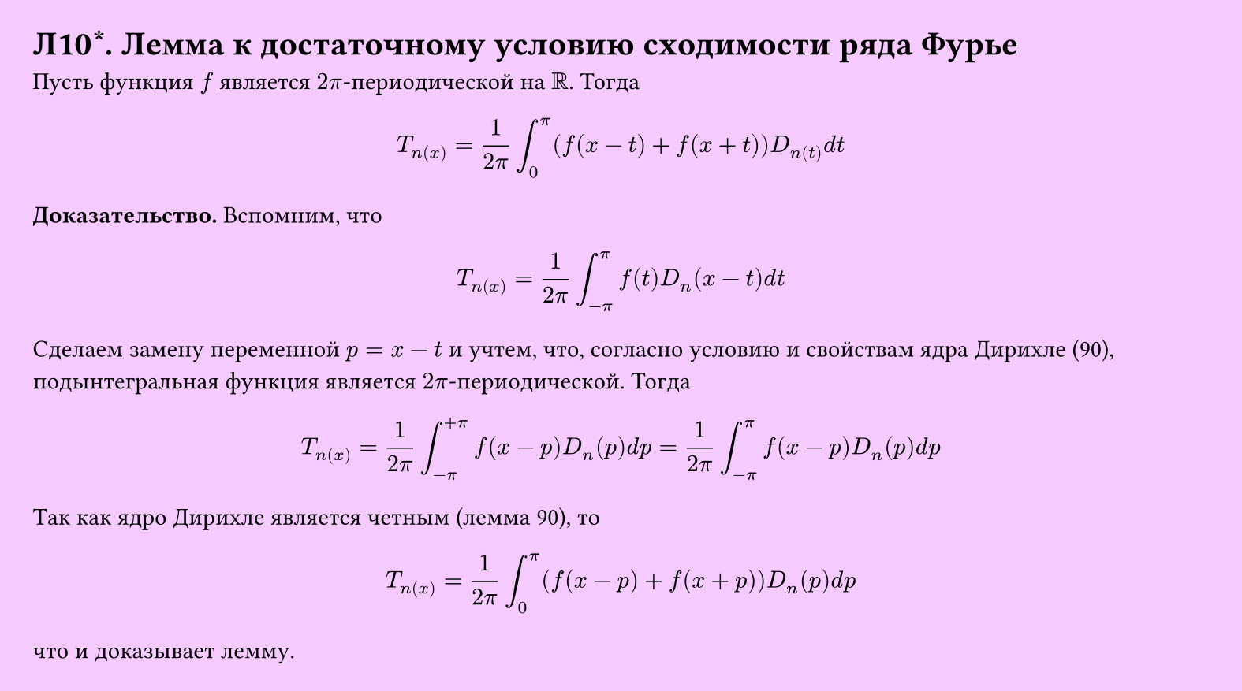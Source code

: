 #set page(width: 20cm, height: auto, fill: color.hsl(288.46deg, 100%, 89.8%), margin: 15pt)
#set align(left + top)
= Л10\*. Лемма к достаточному условию сходимости ряда Фурье
Пусть функция $ f$ является $2pi $-периодической на $RR $. Тогда  

$ T_n(x) = 1/(2pi) integral_0^pi (f(x-t) + f(x+t)) D_n(t) d t $

*Доказательство.* Вспомним, что  

$ T_n(x) = 1/(2pi) integral_(-pi)^pi f(t) D_n (x-t) d t $

Сделаем замену переменной $ p = x - t$ и учтем, что, согласно условию и свойствам ядра Дирихле (90), подынтегральная функция является $2pi $-периодической. Тогда  

$ T_n(x) = 1/(2pi) integral_(-pi)^(+pi) f(x-p) D_n (p) d p = 1/(2pi) integral_(-pi)^pi f(x-p) D_n (p) d p $

Так как ядро Дирихле является четным (лемма 90), то

$ T_n(x) = 1/(2pi) integral_0^pi (f(x-p) + f(x+p)) D_n (p) d p $

что и доказывает лемму.